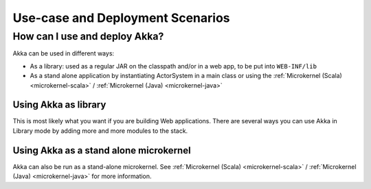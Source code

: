 .. _deployment-scenarios:

###################################
 Use-case and Deployment Scenarios
###################################

How can I use and deploy Akka?
==============================

Akka can be used in different ways:

- As a library: used as a regular JAR on the classpath and/or in a web app, to
  be put into ``WEB-INF/lib``

- As a stand alone application by instantiating ActorSystem in a main class or
  using the :ref:`Microkernel (Scala) <microkernel-scala>` / :ref:`Microkernel (Java) <microkernel-java>`


Using Akka as library
---------------------

This is most likely what you want if you are building Web applications. There
are several ways you can use Akka in Library mode by adding more and more
modules to the stack.


Using Akka as a stand alone microkernel
----------------------------------------

Akka can also be run as a stand-alone microkernel. See
:ref:`Microkernel (Scala) <microkernel-scala>` / :ref:`Microkernel (Java) <microkernel-java>` for
more information.
